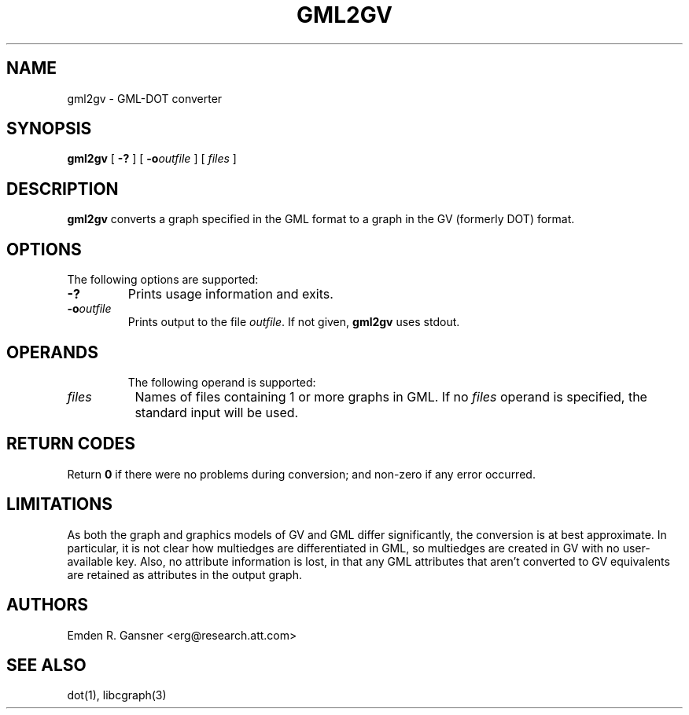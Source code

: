 .TH GML2GV 1 "9 July 2009"
.SH NAME
gml2gv \- GML-DOT converter
.SH SYNOPSIS
.B gml2gv
[
.B \-?
]
[
.BI -o outfile
]
[ 
.I files
]
.br
.SH DESCRIPTION
.B gml2gv
converts a graph specified in the GML format to a graph in the GV (formerly DOT) format. 
.SH OPTIONS
The following options are supported:
.TP
.B \-?
Prints usage information and exits.
.TP
.BI \-o "outfile"
Prints output to the file \fIoutfile\fP. If not given, \fBgml2gv\fP
uses stdout.
.TP
.SH OPERANDS
The following operand is supported:
.TP 8
.I files
Names of files containing 1 or more graphs in GML.
If no
.I files
operand is specified,
the standard input will be used.
.SH RETURN CODES
Return \fB0\fP
if there were no problems during conversion;
and non-zero if any error occurred.
.SH "LIMITATIONS"
As both the graph and graphics models of GV and GML differ significantly, the
conversion is at best approximate. In particular, it is not clear how multiedges
are differentiated in GML, so multiedges are created in GV with no user-available
key. Also, no attribute information is lost, in that
any GML attributes that aren't converted to GV equivalents are retained as
attributes in the output graph.
.SH AUTHORS
Emden R. Gansner <erg@research.att.com>
.SH "SEE ALSO"
dot(1), libcgraph(3)

